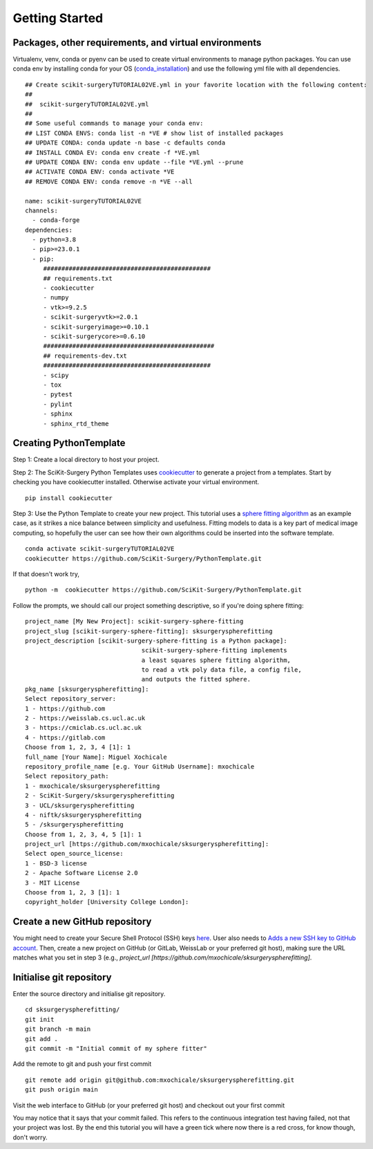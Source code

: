 .. highlight:: shell

.. _Getting Started:

===============================================
Getting Started
===============================================


Packages, other requirements, and virtual environments
~~~~~~~~~~~~~~~~~~~~~~~~~~~~~~~~~~~~~~~~~~~~~~~~~~~~~~
Virtualenv, venv, conda or pyenv can be used to create virtual environments to manage python packages.
You can use conda env by installing conda for your OS (`conda_installation`_) and use the following yml file with all dependencies.
::

   ## Create scikit-surgeryTUTORIAL02VE.yml in your favorite location with the following content:
   ##
   ##  scikit-surgeryTUTORIAL02VE.yml
   ##
   ## Some useful commands to manage your conda env:
   ## LIST CONDA ENVS: conda list -n *VE # show list of installed packages
   ## UPDATE CONDA: conda update -n base -c defaults conda
   ## INSTALL CONDA EV: conda env create -f *VE.yml
   ## UPDATE CONDA ENV: conda env update --file *VE.yml --prune
   ## ACTIVATE CONDA ENV: conda activate *VE
   ## REMOVE CONDA ENV: conda remove -n *VE --all

   name: scikit-surgeryTUTORIAL02VE
   channels:
     - conda-forge
   dependencies:
     - python=3.8
     - pip>=23.0.1
     - pip:
        ##############################################
        ## requirements.txt
        - cookiecutter
        - numpy
        - vtk>=9.2.5
        - scikit-surgeryvtk>=2.0.1
        - scikit-surgeryimage>=0.10.1
        - scikit-surgerycore>=0.6.10
        ###############################################
        ## requirements-dev.txt
        ##############################################
        - scipy
        - tox
        - pytest
        - pylint
        - sphinx
        - sphinx_rtd_theme

Creating PythonTemplate
~~~~~~~~~~~~~~~~~~~~~~~
Step 1: Create a local directory to host your project.

Step 2: The SciKit-Surgery Python Templates uses `cookiecutter`_ to generate a project from a
templates. Start by checking you have cookiecutter installed. Otherwise activate your virtual environment.
::

  pip install cookiecutter

Step 3: Use the Python Template to create your new project.
This tutorial uses a `sphere fitting algorithm`_ as an example case, as it 
strikes a nice balance between simplicity and usefulness. Fitting models to data
is a key part of medical image computing, so hopefully the user can see how their own 
algorithms could be inserted into the software template.
::

  conda activate scikit-surgeryTUTORIAL02VE
  cookiecutter https://github.com/SciKit-Surgery/PythonTemplate.git

If that doesn't work try,
::

  python -m  cookiecutter https://github.com/SciKit-Surgery/PythonTemplate.git 

Follow the prompts, we should call our project something descriptive, so if you're doing sphere fitting:
::

  project_name [My New Project]: scikit-surgery-sphere-fitting
  project_slug [scikit-surgery-sphere-fitting]: sksurgeryspherefitting
  project_description [scikit-surgery-sphere-fitting is a Python package]:
                                  scikit-surgery-sphere-fitting implements
                                  a least squares sphere fitting algorithm,
                                  to read a vtk poly data file, a config file,
                                  and outputs the fitted sphere.
  pkg_name [sksurgeryspherefitting]:
  Select repository_server:
  1 - https://github.com
  2 - https://weisslab.cs.ucl.ac.uk
  3 - https://cmiclab.cs.ucl.ac.uk
  4 - https://gitlab.com
  Choose from 1, 2, 3, 4 [1]: 1
  full_name [Your Name]: Miguel Xochicale
  repository_profile_name [e.g. Your GitHub Username]: mxochicale
  Select repository_path:
  1 - mxochicale/sksurgeryspherefitting
  2 - SciKit-Surgery/sksurgeryspherefitting
  3 - UCL/sksurgeryspherefitting
  4 - niftk/sksurgeryspherefitting
  5 - /sksurgeryspherefitting
  Choose from 1, 2, 3, 4, 5 [1]: 1
  project_url [https://github.com/mxochicale/sksurgeryspherefitting]:
  Select open_source_license:
  1 - BSD-3 license
  2 - Apache Software License 2.0
  3 - MIT License
  Choose from 1, 2, 3 [1]: 1
  copyright_holder [University College London]:

Create a new GitHub repository
~~~~~~~~~~~~~~~~~~~~~~~~~~~~~~
You might need to create your Secure Shell Protocol (SSH) keys `here`_.
User also needs to `Adds a new SSH key to GitHub account`_.
Then, create a new project on GitHub (or GitLab, WeissLab or your preferred git host), making sure the URL matches
what you set in step 3 (e.g., `project_url [https://github.com/mxochicale/sksurgeryspherefitting]`.

.. image:: new_project_github.png
   :height: 400px
   :alt: Create new project on GitHub
   :align: center

Initialise git repository
~~~~~~~~~~~~~~~~~~~~~~~~~
Enter the source directory and initialise git repository.
::

  cd sksurgeryspherefitting/
  git init
  git branch -m main
  git add .
  git commit -m "Initial commit of my sphere fitter"


Add the remote to git and push your first commit
::

   git remote add origin git@github.com:mxochicale/sksurgeryspherefitting.git
   git push origin main

Visit the web interface to GitHub (or your preferred git host) and checkout out your first commit

.. image:: first_push_github.png
   :height: 400px
   :alt: Check out your project on WEISS Lab
   :align: center

You may notice that it says that your commit failed.
This refers to the continuous integration test having failed, not that your project was lost.
By the end this tutorial you will have a green tick where now there is a red cross, for know though, don't worry.

.. _`cookiecutter`: https://cookiecutter.readthedocs.io/en/latest/
.. _`sphere fitting algorithm`: https://scikit-surgery-sphere-fitting.readthedocs.io/en/latest/
.. _`conda_installation` : https://conda.io/projects/conda/en/latest/user-guide/install/index.html
.. _`here` : https://docs.github.com/en/authentication/connecting-to-github-with-ssh/generating-a-new-ssh-key-and-adding-it-to-the-ssh-agent
.. _`Adds a new SSH key to GitHub account`: https://docs.github.com/en/authentication/connecting-to-github-with-ssh/generating-a-new-ssh-key-and-adding-it-to-the-ssh-agent
